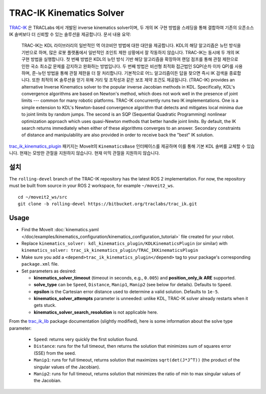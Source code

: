 TRAC-IK Kinematics Solver
=========================

`TRAC-IK <https://bitbucket.org/traclabs/trac_ik>`_ 은 TRACLabs 에서 개발된 inverse kinematics solver이며, 두 개의 IK 구현 방법을 스레딩을 통해 결합하여 기존의 오픈소스 IK 솔버보다 더 신뢰할 수 있는 솔루션을 제공합니다.
문서 내용 요약:

  TRAC-IK는 KDL 라이브러리의 일반적인 역 야코비안 방법에 대한 대안을 제공합니다.
  KDL의 해당 알고리즘은 뉴턴 방식을 기반으로 하며, 많은 로봇 플랫폼에서 일반적인 조인트 제한 상황에서 잘 작동하지 않습니다.
  TRAC-IK는 동시에 두 개의 IK 구현 방법을 실행합니다.
  첫 번째 방법은 KDL의 뉴턴 방식 기반 해당 알고리즘을 확장하여 랜덤 점프를 통해 관절 제한으로 인한 국소 최소값 문제를 감지하고 완화하는 방법입니다.
  두 번째 방법은 비선형 최적화 접근법인 SQP(순차 이차 QP)를 사용하며, 준-뉴턴 방법을 통해 관절 제한을 더 잘 처리합니다.
  기본적으로 어느 알고리즘이든 답을 찾으면 즉시 IK 검색을 종료합니다.
  또한 최적의 IK 솔루션을 얻기 위해 거리 및 조작성과 같은 보조 제약 조건도 제공됩니다.
  (TRAC-IK) provides an alternative Inverse Kinematics solver to the popular inverse Jacobian methods in KDL.
  Specifically, KDL's convergence algorithms are based on Newton's method, which does not work well in the presence of joint limits --- common for many robotic platforms.
  TRAC-IK concurrently runs two IK implementations.
  One is a simple extension to KDL's Newton-based convergence algorithm that detects and mitigates local minima due to joint limits by random jumps.
  The second is an SQP (Sequential Quadratic Programming) nonlinear optimization approach which uses quasi-Newton methods that better handle joint limits.
  By default, the IK search returns immediately when either of these algorithms converges to an answer.
  Secondary constraints of distance and manipulability are also provided in order to receive back the "best" IK solution.

`trac_ik_kinematics_plugin <https://bitbucket.org/traclabs/trac_ik/src/rolling-devel/trac_ik_kinematics_plugin/>`_ 패키지는 MoveIt의 ``KinematicsBase`` 인터페이스를 제공하며 이를 통해 기본 KDL 솔버를 교체할 수 있습니다.
현재는 모방한 관절을 지원하지 않습니다.
현재 미믹 관절을 지원하지 않습니다.

설치
-------

The ``rolling-devel`` branch of the TRAC-IK repository has the latest ROS 2 implementation.
For now, the repository must be built from source in your ROS 2 workspace, for example ``~/moveit2_ws``. ::

  cd ~/moveit2_ws/src
  git clone -b rolling-devel https://bitbucket.org/traclabs/trac_ik.git

Usage
-----

- Find the MoveIt :doc:`kinematics.yaml </doc/examples/kinematics_configuration/kinematics_configuration_tutorial>` file created for your robot.
- Replace ``kinematics_solver: kdl_kinematics_plugin/KDLKinematicsPlugin`` (or similar) with ``kinematics_solver: trac_ik_kinematics_plugin/TRAC_IKKinematicsPlugin``
- Make sure you add a ``<depend>trac_ik_kinematics_plugin</depend>`` tag to your package's corresponding ``package.xml`` file.
- Set parameters as desired:

  - **kinematics\_solver\_timeout** (timeout in seconds, e.g., ``0.005``) and **position\_only\_ik** **ARE** supported.
  - **solve\_type** can be ``Speed``, ``Distance``, ``Manip1``, ``Manip2`` (see below for details). Defaults to ``Speed``.
  - **epsilon** is the Cartesian error distance used to determine a valid solution. Defaults to ``1e-5``.
  - **kinematics\_solver\_attempts** parameter is unneeded: unlike KDL, TRAC-IK solver already restarts when it gets stuck.
  - **kinematics\_solver\_search\_resolution** is not applicable here.

From the `trac_ik_lib <https://bitbucket.org/traclabs/trac_ik/src/rolling-devel/trac_ik_lib/>`_ package documentation (slightly modified), here is some information about the solve type parameter:

  - ``Speed``: returns very quickly the first solution found.
  - ``Distance``: runs for the full timeout, then returns the solution that minimizes sum of squares error (SSE) from the seed.
  - ``Manip1``: runs for full timeout, returns solution that maximizes ``sqrt(det(J*J^T))`` (the product of the singular values of the Jacobian).
  - ``Manip2``: runs for full timeout, returns solution that minimizes the ratio of min to max singular values of the Jacobian.
